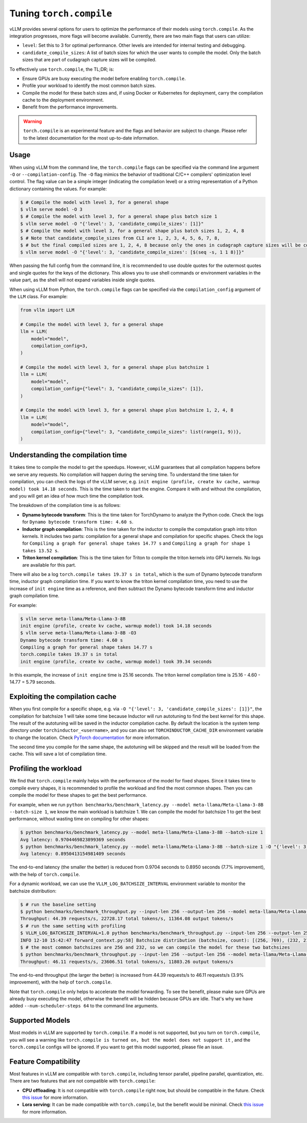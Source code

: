 .. _torch_compile:

Tuning ``torch.compile``
========================

vLLM provides several options for users to optimize the performance of their models using ``torch.compile``. As the integration progresses, more flags will become available. Currently, there are two main flags that users can utilize:

- ``level``: Set this to 3 for optimal performance. Other levels are intended for internal testing and debugging.
- ``candidate_compile_sizes``: A list of batch sizes for which the user wants to compile the model. Only the batch sizes that are part of cudagraph capture sizes will be compiled.

To effectively use ``torch.compile``, the TL;DR; is:

- Ensure GPUs are busy executing the model before enabling ``torch.compile``.
- Profile your workload to identify the most common batch sizes.
- Compile the model for these batch sizes and, if using Docker or Kubernetes for deployment, carry the compilation cache to the deployment environment.
- Benefit from the performance improvements.

.. warning::

    ``torch.compile`` is an experimental feature and the flags and behavior are subject to change. Please refer to the latest documentation for the most up-to-date information.

Usage
-----

When using vLLM from the command line, the ``torch.compile`` flags can be specified via the command line argument ``-O`` or ``--compilation-config``. The ``-O`` flag mimics the behavior of traditional C/C++ compilers' optimization level control. The flag value can be a simple integer (indicating the compilation level) or a string representation of a Python dictionary containing the values. For example:

.. code-block:: bash

    $ # Compile the model with level 3, for a general shape
    $ vllm serve model -O 3
    $ # Compile the model with level 3, for a general shape plus batch size 1
    $ vllm serve model -O "{'level': 3, 'candidate_compile_sizes': [1]}"
    $ # Compile the model with level 3, for a general shape plus batch sizes 1, 2, 4, 8
    $ # Note that candidate_compile_sizes from CLI are 1, 2, 3, 4, 5, 6, 7, 8,
    $ # but the final compiled sizes are 1, 2, 4, 8 because only the ones in cudagraph capture sizes will be compiled.
    $ vllm serve model -O "{'level': 3, 'candidate_compile_sizes': [$(seq -s, 1 1 8)]}"

When passing the full config from the command line, it is recommended to use double quotes for the outermost quotes and single quotes for the keys of the dictionary. This allows you to use shell commands or environment variables in the value part, as the shell will not expand variables inside single quotes.

When using vLLM from Python, the ``torch.compile`` flags can be specified via the ``compilation_config`` argument of the ``LLM`` class. For example:

.. code-block:: python

    from vllm import LLM

    # Compile the model with level 3, for a general shape
    llm = LLM(
        model="model",
        compilation_config=3,
    )

    # Compile the model with level 3, for a general shape plus batchsize 1
    llm = LLM(
        model="model",
        compilation_config={"level": 3, "candidate_compile_sizes": [1]},
    )

    # Compile the model with level 3, for a general shape plus batchsize 1, 2, 4, 8
    llm = LLM(
        model="model",
        compilation_config={"level": 3, "candidate_compile_sizes": list(range(1, 9))},
    )

Understanding the compilation time
----------------------------------

It takes time to compile the model to get the speedups. However, vLLM guarantees that all compilation happens before we serve any requests. No compilation will happen during the serving time. To understand the time taken for compilation, you can check the logs of the vLLM server, e.g. ``init engine (profile, create kv cache, warmup model) took 14.18 seconds``. This is the time taken to start the engine. Compare it with and without the compilation, and you will get an idea of how much time the compilation took.

The breakdown of the compilation time is as follows:

- **Dynamo bytecode transform**: This is the time taken for TorchDynamo to analyze the Python code. Check the logs for ``Dynamo bytecode transform time: 4.60 s``.
- **Inductor graph compilation**: This is the time taken for the inductor to compile the computation graph into triton kernels. It includes two parts: compilation for a general shape and compilation for specific shapes. Check the logs for ``Compiling a graph for general shape takes 14.77 s`` and ``Compiling a graph for shape 1 takes 13.52 s``.
- **Triton kernel compilation**: This is the time taken for Triton to compile the triton kernels into GPU kernels. No logs are available for this part.

There will also be a log ``torch.compile takes 19.37 s in total``, which is the sum of Dynamo bytecode transform time, inductor graph compilation time. If you want to know the triton kernel compilation time, you need to use the increase of ``init engine`` time as a reference, and then subtract the Dynamo bytecode transform time and inductor graph compilation time.

For example:

.. code-block:: bash

    $ vllm serve meta-llama/Meta-Llama-3-8B
    init engine (profile, create kv cache, warmup model) took 14.18 seconds
    $ vllm serve meta-llama/Meta-Llama-3-8B -O3
    Dynamo bytecode transform time: 4.60 s
    Compiling a graph for general shape takes 14.77 s
    torch.compile takes 19.37 s in total
    init engine (profile, create kv cache, warmup model) took 39.34 seconds

In this example, the increase of ``init engine`` time is 25.16 seconds. The triton kernel compilation time is 25.16 - 4.60 - 14.77 = 5.79 seconds.

Exploiting the compilation cache
---------------------------------

When you first compile for a specific shape, e.g. via ``-O "{'level': 3, 'candidate_compile_sizes': [1]}"``, the compilation for batchsize 1 will take some time because Inductor will run autotuning to find the best kernel for this shape. The result of the autotuning will be saved in the inductor compilation cache. By default the location is the system temp directory under ``torchinductor_<username>``, and you can also set ``TORCHINDUCTOR_CACHE_DIR`` environment variable to change the location. Check `PyTorch documentation <https://pytorch.org/tutorials/recipes/torch_compile_caching_tutorial.html#torchinductor-cache-dir>`_ for more information.

The second time you compile for the same shape, the autotuning will be skipped and the result will be loaded from the cache. This will save a lot of compilation time.

Profiling the workload
----------------------

We find that ``torch.compile`` mainly helps with the performance of the model for fixed shapes. Since it takes time to compile every shapes, it is recommended to profile the workload and find the most common shapes. Then you can compile the model for these shapes to get the best performance.

For example, when we run ``python benchmarks/benchmark_latency.py --model meta-llama/Meta-Llama-3-8B --batch-size 1``, we know the main workload is batchsize 1. We can compile the model for batchsize 1 to get the best performance, without wasting time on compiling for other shapes:

.. code-block:: bash

    $ python benchmarks/benchmark_latency.py --model meta-llama/Meta-Llama-3-8B --batch-size 1
    Avg latency: 0.9704469823899369 seconds
    $ python benchmarks/benchmark_latency.py --model meta-llama/Meta-Llama-3-8B --batch-size 1 -O "{'level': 3, 'candidate_compile_sizes': [1]}"
    Avg latency: 0.8950413154981409 seconds

The end-to-end latency (the smaller the better) is reduced from 0.9704 seconds to 0.8950 seconds (7.7% improvement), with the help of ``torch.compile``.

For a dynamic workload, we can use the ``VLLM_LOG_BATCHSIZE_INTERVAL`` environment variable to monitor the batchsize distribution:

.. code-block:: bash

    $ # run the baseline setting
    $ python benchmarks/benchmark_throughput.py --input-len 256 --output-len 256 --model meta-llama/Meta-Llama-3-8B --num-scheduler-steps 64
    Throughput: 44.39 requests/s, 22728.17 total tokens/s, 11364.08 output tokens/s
    $ # run the same setting with profiling
    $ VLLM_LOG_BATCHSIZE_INTERVAL=1.0 python benchmarks/benchmark_throughput.py --input-len 256 --output-len 256 --model meta-llama/Meta-Llama-3-8B --num-scheduler-steps 64
    INFO 12-10 15:42:47 forward_context.py:58] Batchsize distribution (batchsize, count): [(256, 769), (232, 215), ...]
    $ # the most common batchsizes are 256 and 232, so we can compile the model for these two batchsizes
    $ python benchmarks/benchmark_throughput.py --input-len 256 --output-len 256 --model meta-llama/Meta-Llama-3-8B --num-scheduler-steps 64 -O "{'level': 3, 'candidate_compile_sizes': [232, 256]}"
    Throughput: 46.11 requests/s, 23606.51 total tokens/s, 11803.26 output tokens/s

The end-to-end throughput (the larger the better) is increased from 44.39 requests/s to 46.11 requests/s (3.9% improvement), with the help of ``torch.compile``.

Note that ``torch.compile`` only helps to accelerate the model forwarding. To see the benefit, please make sure GPUs are already busy executing the model, otherwise the benefit will be hidden because GPUs are idle. That's why we have added ``--num-scheduler-steps 64`` to the command line arguments.

Supported Models
----------------

Most models in vLLM are supported by ``torch.compile``. If a model is not supported, but you turn on ``torch.compile``, you will see a warning like ``torch.compile is turned on, but the model does not support it`` , and the ``torch.compile`` configs will be ignored. If you want to get this model supported, please file an issue.

Feature Compatibility
---------------------

Most features in vLLM are compatible with ``torch.compile``, including tensor parallel, pipeline parallel, quantization, etc. There are two features that are not compatible with ``torch.compile``:

- **CPU offloading**: It is not compatible with ``torch.compile`` right now, but should be compatible in the future. Check `this issue <https://github.com/vllm-project/vllm/issues/10612>`__ for more information.
- **Lora serving**: It can be made compatible with ``torch.compile``, but the benefit would be minimal. Check `this issue <https://github.com/vllm-project/vllm/issues/10617>`__ for more information.
